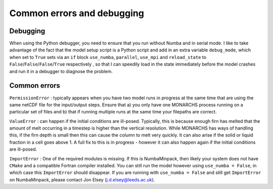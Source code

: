 Common errors and debugging
***************************************

Debugging
=========
When using the Python debugger, you need to ensure that you run without Numba and in serial mode.
I like to take advantage of the fact that the model setup script is a Python script and add in an extra variable
``debug_mode``, which when set to ``True`` sets via an ``if`` block  ``use_numba``, ``parallel``, ``use_mpi`` and
``reload_state`` to ``False``/``False``/``False``/``True`` respectively , so that I can speedily load in the
state immediately before the model crashes and run it in a debugger to diagnose the problem.

Common errors
=============

``PermissionError`` : typically appears when you have two model runs in progress at the same time that are using the
same netCDF file for the input/output steps. Ensure that a) you only have one MONARCHS process running on a particular
set of files and b) that if running multiple runs at the same time your filepaths are correct.

``ValueError`` : can happen if the initial conditions are ill-posed. Typically, this is because enough firn has melted
that the amount of melt occurring in a timestep is higher than the vertical resolution. While MONARCHS has ways of
handling this, if the firn depth is small then this can cause the column to melt very quickly.
It can also arise if the solid or liquid fraction in a cell goes above 1. A full fix to this is in progress - however
it can also happen again if the initial conditions are ill-posed.

``ImportError`` : One of the required modules is missing. If this is NumbaMinpack, then likely your system does not have
``CMake`` and a compatible Fortran compiler installed. You can still run the model however using ``use_numba = False``,
in which case this ``ImportError`` should disappear. If you are running with ``use_numba = False`` and still get
``ImportError`` on NumbaMinpack, please contact Jon Elsey (j.d.elsey@leeds.ac.uk).